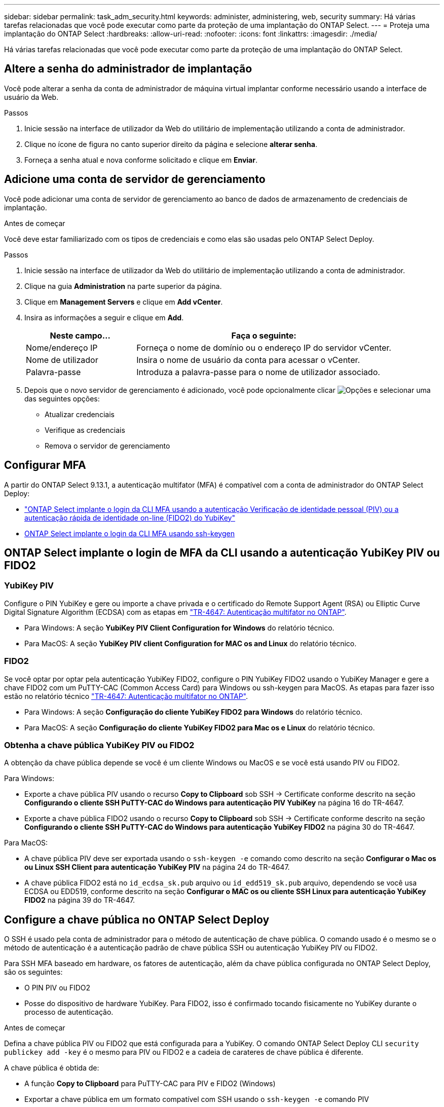 ---
sidebar: sidebar 
permalink: task_adm_security.html 
keywords: administer, administering, web, security 
summary: Há várias tarefas relacionadas que você pode executar como parte da proteção de uma implantação do ONTAP Select. 
---
= Proteja uma implantação do ONTAP Select
:hardbreaks:
:allow-uri-read: 
:nofooter: 
:icons: font
:linkattrs: 
:imagesdir: ./media/


[role="lead"]
Há várias tarefas relacionadas que você pode executar como parte da proteção de uma implantação do ONTAP Select.



== Altere a senha do administrador de implantação

Você pode alterar a senha da conta de administrador de máquina virtual implantar conforme necessário usando a interface de usuário da Web.

.Passos
. Inicie sessão na interface de utilizador da Web do utilitário de implementação utilizando a conta de administrador.
. Clique no ícone de figura no canto superior direito da página e selecione *alterar senha*.
. Forneça a senha atual e nova conforme solicitado e clique em *Enviar*.




== Adicione uma conta de servidor de gerenciamento

Você pode adicionar uma conta de servidor de gerenciamento ao banco de dados de armazenamento de credenciais de implantação.

.Antes de começar
Você deve estar familiarizado com os tipos de credenciais e como elas são usadas pelo ONTAP Select Deploy.

.Passos
. Inicie sessão na interface de utilizador da Web do utilitário de implementação utilizando a conta de administrador.
. Clique na guia *Administration* na parte superior da página.
. Clique em *Management Servers* e clique em *Add vCenter*.
. Insira as informações a seguir e clique em *Add*.
+
[cols="30,70"]
|===
| Neste campo... | Faça o seguinte: 


| Nome/endereço IP | Forneça o nome de domínio ou o endereço IP do servidor vCenter. 


| Nome de utilizador | Insira o nome de usuário da conta para acessar o vCenter. 


| Palavra-passe | Introduza a palavra-passe para o nome de utilizador associado. 
|===
. Depois que o novo servidor de gerenciamento é adicionado, você pode opcionalmente clicar image:icon_kebab.gif["Opções"] e selecionar uma das seguintes opções:
+
** Atualizar credenciais
** Verifique as credenciais
** Remova o servidor de gerenciamento






== Configurar MFA

A partir do ONTAP Select 9.13.1, a autenticação multifator (MFA) é compatível com a conta de administrador do ONTAP Select Deploy:

* link:task_adm_security.html#ontap-select-deploy-cli-mfa-login-using-yubikey-piv-or-fido2-authentication["ONTAP Select implante o login da CLI MFA usando a autenticação Verificação de identidade pessoal (PIV) ou a autenticação rápida de identidade on-line (FIDO2) do YubiKey"]
* <<ONTAP Select implante o login da CLI MFA usando ssh-keygen>>




== ONTAP Select implante o login de MFA da CLI usando a autenticação YubiKey PIV ou FIDO2



=== YubiKey PIV

Configure o PIN YubiKey e gere ou importe a chave privada e o certificado do Remote Support Agent (RSA) ou Elliptic Curve Digital Signature Algorithm (ECDSA) com as etapas em link:https://docs.netapp.com/us-en/ontap-technical-reports/security.html#multifactor-authentication["TR-4647: Autenticação multifator no ONTAP"^].

* Para Windows: A seção *YubiKey PIV Client Configuration for Windows* do relatório técnico.
* Para MacOS: A seção *YubiKey PIV client Configuration for MAC os and Linux* do relatório técnico.




=== FIDO2

Se você optar por optar pela autenticação YubiKey FIDO2, configure o PIN YubiKey FIDO2 usando o YubiKey Manager e gere a chave FIDO2 com um PuTTY-CAC (Common Access Card) para Windows ou ssh-keygen para MacOS. As etapas para fazer isso estão no relatório técnico link:https://docs.netapp.com/us-en/ontap-technical-reports/security.html#multifactor-authentication["TR-4647: Autenticação multifator no ONTAP"^].

* Para Windows: A seção *Configuração do cliente YubiKey FIDO2 para Windows* do relatório técnico.
* Para MacOS: A seção *Configuração do cliente YubiKey FIDO2 para Mac os e Linux* do relatório técnico.




=== Obtenha a chave pública YubiKey PIV ou FIDO2

A obtenção da chave pública depende se você é um cliente Windows ou MacOS e se você está usando PIV ou FIDO2.

.Para Windows:
* Exporte a chave pública PIV usando o recurso *Copy to Clipboard* sob SSH → Certificate conforme descrito na seção *Configurando o cliente SSH PuTTY-CAC do Windows para autenticação PIV YubiKey* na página 16 do TR-4647.
* Exporte a chave pública FIDO2 usando o recurso *Copy to Clipboard* sob SSH → Certificate conforme descrito na seção *Configurando o cliente SSH PuTTY-CAC do Windows para autenticação YubiKey FIDO2* na página 30 do TR-4647.


.Para MacOS:
* A chave pública PIV deve ser exportada usando o `ssh-keygen -e` comando como descrito na seção *Configurar o Mac os ou Linux SSH Client para autenticação YubiKey PIV* na página 24 do TR-4647.
* A chave pública FIDO2 está no `id_ecdsa_sk.pub` arquivo ou `id_edd519_sk.pub` arquivo, dependendo se você usa ECDSA ou EDD519, conforme descrito na seção *Configurar o MAC os ou cliente SSH Linux para autenticação YubiKey FIDO2* na página 39 do TR-4647.




== Configure a chave pública no ONTAP Select Deploy

O SSH é usado pela conta de administrador para o método de autenticação de chave pública. O comando usado é o mesmo se o método de autenticação é a autenticação padrão de chave pública SSH ou autenticação YubiKey PIV ou FIDO2.

Para SSH MFA baseado em hardware, os fatores de autenticação, além da chave pública configurada no ONTAP Select Deploy, são os seguintes:

* O PIN PIV ou FIDO2
* Posse do dispositivo de hardware YubiKey. Para FIDO2, isso é confirmado tocando fisicamente no YubiKey durante o processo de autenticação.


.Antes de começar
Defina a chave pública PIV ou FIDO2 que está configurada para a YubiKey. O comando ONTAP Select Deploy CLI `security publickey add -key` é o mesmo para PIV ou FIDO2 e a cadeia de carateres de chave pública é diferente.

A chave pública é obtida de:

* A função *Copy to Clipboard* para PuTTY-CAC para PIV e FIDO2 (Windows)
* Exportar a chave pública em um formato compatível com SSH usando o `ssh-keygen -e` comando PIV
* O arquivo de chave pública localizado no `~/.ssh/id_***_sk.pub` arquivo para FIDO2 (MacOS)


.Passos
. Encontre a chave gerada no `.ssh/id_***.pub` arquivo.
. Adicione a chave gerada ao ONTAP Select Deploy usando o `security publickey add -key <key>` comando.
+
[listing]
----
(ONTAPdeploy) security publickey add -key "ssh-rsa <key> user@netapp.com"
----
. Ative a autenticação MFA com o `security multifactor authentication enable` comando.
+
[listing]
----
(ONTAPdeploy) security multifactor authentication enable
MFA enabled Successfully
----




== Faça login no ONTAP Select Deploy usando autenticação via SSH

Você pode fazer login no ONTAP Select Deploy usando a autenticação YubiKey PIV via SSH.

.Passos
. Depois que o token YubiKey, o cliente SSH e o ONTAP Select Deploy estiverem configurados, você poderá usar a autenticação via SSH.
. Faça login no ONTAP Select Deploy. Se você estiver usando o cliente SSH PuTTY-CAC do Windows, uma caixa de diálogo aparecerá solicitando que você insira seu PIN YubiKey.
. Inicie sessão a partir do seu dispositivo com o YubiKey ligado.


.Exemplo de saída
[listing]
----
login as: admin
Authenticating with public key "<public_key>"
Further authentication required
<admin>'s password:

NetApp ONTAP Select Deploy Utility.
Copyright (C) NetApp Inc.
All rights reserved.

Version: NetApp Release 9.13.1 Build:6811765 08-17-2023 03:08:09

(ONTAPdeploy)
----


== ONTAP Select implante o login da CLI MFA usando ssh-keygen

O `ssh-keygen` comando é uma ferramenta para criar novos pares de chaves de autenticação para SSH. Os pares de chaves são usados para automatizar logins, logon único e autenticar hosts.

O `ssh-keygen` comando suporta vários algoritmos de chave pública para chaves de autenticação.

* O algoritmo é selecionado com a `-t` opção
* O tamanho da chave é selecionado com a `-b` opção


.Exemplo de saída
[listing]
----
ssh-keygen -t ecdsa -b 521
ssh-keygen -t ed25519
ssh-keygen -t ecdsa
----
.Passos
. Encontre a chave gerada no `.ssh/id_***.pub` arquivo.
. Adicione a chave gerada ao ONTAP Select Deploy usando o `security publickey add -key <key>` comando.
+
[listing]
----
(ONTAPdeploy) security publickey add -key "ssh-rsa <key> user@netapp.com"
----
. Ative a autenticação MFA com o `security multifactor authentication enable` comando.
+
[listing]
----
(ONTAPdeploy) security multifactor authentication enable
MFA enabled Successfully
----
. Faça login no sistema ONTAP Select Deploy após habilitar o MFA. Você deve receber uma saída semelhante ao exemplo a seguir.
+
[listing]
----
[<user ID> ~]$ ssh <admin>
Authenticated with partial success.
<admin>'s password:

NetApp ONTAP Select Deploy Utility.
Copyright (C) NetApp Inc.
All rights reserved.

Version: NetApp Release 9.13.1 Build:6811765 08-17-2023 03:08:09

(ONTAPdeploy)
----




=== Migração de MFA para autenticação de fator único

O MFA pode ser desativado para a conta de administrador de implantação usando os seguintes métodos:

* Se você puder fazer login na CLI de implantação como administrador usando o Secure Shell (SSH), desative o MFA executando o `security multifactor authentication disable` comando na CLI de implantação.
+
[listing]
----
(ONTAPdeploy) security multifactor authentication disable
MFA disabled Successfully
----
* Se você não puder fazer login na CLI de implantação como administrador usando SSH:
+
.. Conete-se ao console de vídeo de implantação de máquina virtual (VM) por meio do vCenter ou do vSphere.
.. Faça login na CLI de implantação usando a conta de administrador.
.. Executar o `security multifactor authentication disable` comando.
+
[listing]
----
Debian GNU/Linux 11 <user ID> tty1

<hostname> login: admin
Password:

NetApp ONTAP Select Deploy Utility.
Copyright (C) NetApp Inc.
All rights reserved.

Version: NetApp Release 9.13.1 Build:6811765 08-17-2023 03:08:09

(ONTAPdeploy) security multifactor authentication disable
MFA disabled successfully

(ONTAPdeploy)
----


* O administrador pode excluir a chave pública com:
`security publickey delete -key`

